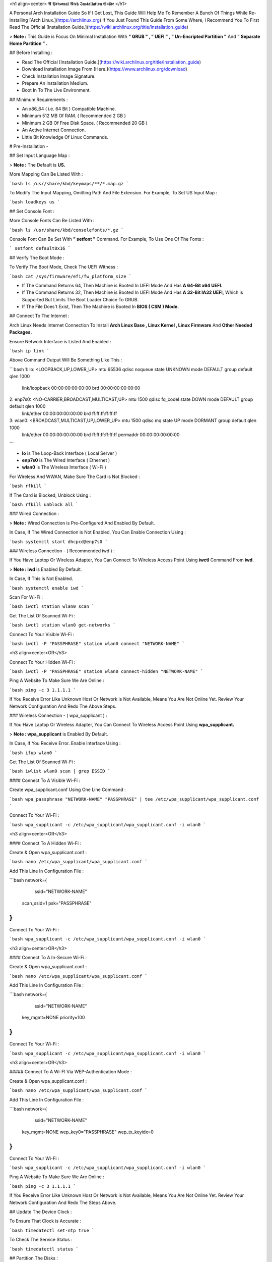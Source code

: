 <h1 align=center> 𝕬 𝕻𝖊𝖗𝖘𝖔𝖓𝖆𝖑 𝕬𝖗𝖈𝖍 𝕴𝖓𝖘𝖙𝖆𝖑𝖑𝖆𝖙𝖎𝖔𝖓 𝕲𝖚𝖎𝖉𝖊 </h1>

A Personal Arch Installation Guide So If I Get Lost, This Guide Will Help Me To Remember A Bunch Of Things While Re-Installing [Arch Linux.](https://archlinux.org) If You Just Found This Guide From Some Where, I Recommend You To First Read The Official [Installation Guide.](https://wiki.archlinux.org/title/Installation_guide)

> **Note :** This Guide is Focus On Minimal Installation With **" GRUB " , " UEFI " , " Un-Encripted Partition "** And **" Separate Home Partition " .** 

## Before Installing :

+ Read The Official [Installation Guide.](https://wiki.archlinux.org/title/Installation_guide)
+ Download Installation Image From [Here.](https://www.archlinux.org/download)
+ Check Installation Image Signature.
+ Prepare An Installation Medium.
+ Boot In To The Live Environment.

## Minimum Requirements :

+ An x86_64 ( i.e. 64 Bit ) Compatible Machine.
+ Minimum 512 MB Of RAM. ( Recommended 2 GB )
+ Minimum 2 GB Of Free Disk Space. ( Recommended 20 GB )
+ An Active Internet Connection.
+ Little Bit Knowledge Of Linux Commands.

# Pre-Installation -

## Set Input Language Map :

> **Note :** The Default  is **US.**

More Mapping Can Be Listed With :

```bash
ls /usr/share/kbd/keymaps/**/*.map.gz
```

To Modify The Input Mapping, Omitting Path And File Extension. For Example, To Set US Input Map :

```bash
loadkeys us
```

## Set Console Font : 

More Console Fonts Can Be Listed With :

```bash
ls /usr/share/kbd/consolefonts/*.gz
```

Console Font Can Be Set With **" setfont "** Command.  For Example, To Use One Of The Fonts : 

```
setfont default8x16
```

## Verify The Boot Mode :

To Verify The Boot Mode, Check The UEFI Witness :  

```bash
cat /sys/firmware/efi/fw_platform_size
```

+ If The Command Returns 64, Then Machine is Booted In UEFI Mode And Has **A 64-Bit x64 UEFI.**
+ If The Command Returns 32, Then Machine is Booted In UEFI Mode And Has **A 32-Bit IA32 UEFI,** Which is Supported But Limits The Boot Loader Choice To GRUB.
+ If The File Does't Exist, Then The Machine is Booted In **BIOS ( CSM ) Mode.**

## Connect To The Internet :

Arch Linux Needs Internet Connection To Install **Arch Linux Base , Linux Kernel , Linux Firmware** And **Other Needed Packages.**

Ensure Network Interface is Listed And Enabled :

```bash
ip link
```

Above Command Output Will Be Something Like This :

```bash
1: lo: <LOOPBACK,UP,LOWER_UP> mtu 65536 qdisc noqueue state UNKNOWN mode DEFAULT group default qlen 1000
		link/loopback 00:00:00:00:00:00 brd 00:00:00:00:00:00
2: enp7s0: <NO-CARRIER,BROADCAST,MULTICAST,UP> mtu 1500 qdisc fq_codel state DOWN mode DEFAULT group default qlen 1000
		link/ether 00:00:00:00:00:00 brd ff:ff:ff:ff:ff:ff
3: wlan0: <BROADCAST,MULTICAST,UP,LOWER_UP> mtu 1500 qdisc mq state UP mode DORMANT group default qlen 1000
		link/ether 00:00:00:00:00:00 brd ff:ff:ff:ff:ff:ff permaddr 00:00:00:00:00:00
```

+ **lo** is The Loop-Back Interface ( Local Server )
+ **enp7s0** is The Wired Interface ( Ethernet ) 
+ **wlan0** is The Wireless Interface ( Wi-Fi ) 

For Wireless And WWAN, Make Sure The Card is Not Blocked :

```bash
rfkill
```

If The Card is Blocked, Unblock Using :

```bash
rfkill unblock all
```

### Wired Connection : 

> **Note :** Wired Connection is Pre-Configured And Enabled By Default.

In Case, If The Wired Connection is Not Enabled, You Can Enable Connection Using :

```bash
systemctl start dhcpcd@enp7s0
```

### Wireless Connection - ( Recommended iwd ) :

If You Have Laptop Or Wireless Adapter, You Can Connect To Wireless Access Point Using **iwctl** Command From **iwd**.

> **Note : iwd** is Enabled By Default.

In Case, If This is Not Enabled.

```bash
systemctl enable iwd
```

Scan For Wi-Fi :

```bash
iwctl station wlan0 scan
```

Get The List Of Scanned Wi-Fi :

```bash
iwctl station wlan0 get-networks
```

Connect To Your Visible Wi-Fi :

```bash
iwctl -P "PASSPHRASE" station wlan0 connect "NETWORK-NAME"
```

<h3 align=center>OR</h3>

Connect To Your Hidden Wi-Fi :    

```bash
iwctl -P "PASSPHRASE" station wlan0 connect-hidden "NETWORK-NAME"
```

Ping A Website To Make Sure We Are Online :

```bash
ping -c 3 1.1.1.1
``` 

If You Receive Error Like Unknown Host Or Network is Not Available, Means You Are Not Online Yet. Review Your Network Configuration And Redo The Above Steps.

### Wireless Connection - ( wpa_supplicant ) :

If You Have Laptop Or Wireless Adapter, You Can Connect To Wireless Access Point Using **wpa_supplicant.**

> **Note : wpa_supplicant** is Enabled By Default.

In Case, If You Receive Error. Enable Interface Using :

```bash
ifup wlan0
```

Get The List Of Scanned Wi-Fi :

```bash
iwlist wlan0 scan | grep ESSID
```

#### Connect To A Visible Wi-Fi :

Create wpa_supplicant.conf Using One Line Command :

```bash
wpa_passphrase "NETWORK-NAME" "PASSPHRASE" | tee /etc/wpa_supplicant/wpa_supplicant.conf
```

Connect To Your Wi-Fi :

```bash
wpa_supplicant -c /etc/wpa_supplicant/wpa_supplicant.conf -i wlan0
```

<h3 align=center>OR</h3>

#### Connect To A Hidden Wi-Fi : 

Create & Open wpa_supplicant.conf :

```bash
nano /etc/wpa_supplicant/wpa_supplicant.conf
```

Add This Line In Configuration File :

```bash
network={
	ssid="NETWORK-NAME"
    scan_ssid=1
    psk="PASSPHRASE"
}
```

Connect To Your Wi-Fi :

```bash
wpa_supplicant -c /etc/wpa_supplicant/wpa_supplicant.conf -i wlan0
```

<h3 align=center>OR</h3>

#### Connect To A In-Secure Wi-Fi :

Create & Open wpa_supplicant.conf :

```bash
nano /etc/wpa_supplicant/wpa_supplicant.conf
```

Add This Line In Configuration File :

```bash
network={
	ssid="NETWORK-NAME"
    key_mgmt=NONE
    priority=100
}
```

Connect To Your Wi-Fi :

```bash
wpa_supplicant -c /etc/wpa_supplicant/wpa_supplicant.conf -i wlan0
```

<h3 align=center>OR</h3>

##### Connect To A Wi-FI Via WEP-Authentication Mode :

Create & Open wpa_supplicant.conf :

```bash
nano /etc/wpa_supplicant/wpa_supplicant.conf
```

Add This Line In Configuration File :

```bash
network={
	ssid="NETWORK-NAME"
    key_mgmt=NONE
    wep_key0="PASSPHRASE"  
    wep_tx_keyidx=0
}
```

Connect To Your Wi-Fi :

```bash
wpa_supplicant -c /etc/wpa_supplicant/wpa_supplicant.conf -i wlan0
```

Ping A Website To Make Sure We Are Online :

```bash
ping -c 3 1.1.1.1
``` 

If You Receive Error Like Unknown Host Or Network is Not Available, Means You Are Not Online Yet. Review Your Network Configuration And Redo The Steps Above.

## Update The Device Clock :

To Ensure That Clock is Accurate :

```bash
timedatectl set-ntp true
```

To Check The Service Status :

```bash
timedatectl status
```

## Partition The Disks :

When The Disks Are Recognized By The Live Environment, Disks Are Assigned To A Block Device Such As **/dev/sda, /dev/nvme0n1** Or **/dev/mmcblk0.** 

To Identify These Devices :

```bash
lsblk
```

> **Note :** Results Ending In **rom, loop** Or **airoot** May Be Ignored.

Let’s Clean Our Drive To Create New Partitions Table For Our Installation. In This Guide, We Will Use **/dev/sda** As Our Installation Disk.

```bash
fdisk /dev/sda
```

+ Press <kbd>**Return**</kbd> To Open **dev/sda** In **fdisk**. 

+ Press <kbd>**p**</kbd> To Show Current Partition. Now We Should See Our Drive Showing The **Partition Number, Partition Size,** And **Partition Name.**

+ Press <kbd>**g**</kbd> To **Format Entire Drive** And Create An Empty **GPT Partition Table.**

> **Note :** Press <kbd>**d**</kbd> To Delete A Single Partition. 

### Create The Boot Partition :

+ Press <kbd>**n**</kbd> To **Create New Partition.** You Will Be Prompted To Choose A Partition Number.

+ Press <kbd>**1**</kbd> To **Select Partition Number 1.**

+ Press <kbd>**Return**</kbd> To Continue With The **Default Block Size For First Sector.**

+ Enter <kbd>**+512M**</kbd> In **The Last Sector.** And Press <kbd>**Return**</kbd> To Create **EFI Partition With 512 Mib.**

+ Press <kbd>**t**</kbd> To **Change Partition Type** Of The EFI Partition.

+ Enter <kbd>**1**</kbd> For **EFI System.** ( Default is Linux System )

### Create The Swap Partition :

+ Press <kbd>**n**</kbd> To **Create New Partition.** You Will Be Prompted To Choose A Partition Number.

+ Press <kbd>**2**</kbd> To **Select Partition Number 2.**

+ Press <kbd>**Return**</kbd> To Continue With The **Default Block Size For First Sector.**

+ Enter <kbd>**+8G**</kbd> In **The Last Sector.** And Press <kbd>**Return**</kbd> To Create **Swap Partition With 8 Gib.**

+ Press <kbd>**t**</kbd> To **Change Partition Type** Of The Swap Partition.

+ Enter <kbd>**19**</kbd> For **Linux Swap.** ( Default is Linux System )

### Create The Root Partition :

+ Press <kbd>**n**</kbd> To **Create New Partition.** You Will Be Prompted To Choose A Partition Number.

+ Press <kbd>**3**</kbd> To **Select Partition Number 3.**

+ Press <kbd>**Return**</kbd> To Continue With The **Default Block Size For First Sector.**

+ Enter <kbd>**+30G**</kbd> In **The Last Sector.** And Press <kbd>**Return**</kbd> To Create **Root Partition With 30 Gib.**

> **Note :** No Need To Change Partition Type. **Default is Linux System.**

### Create The Home Partition :

+ Press <kbd>**n**</kbd> To **Create New Partition.** You Will Be Prompted To Choose A Partition Number.

+ Press <kbd>**4**</kbd> To **Select Partition Number 4.**

+ Press <kbd>**Return**</kbd> To Continue With The **Default Block Size For First Sector.**

+ Press <kbd>**Return**</kbd> In **The Last Sector** To Create **Root Partition Of Remaining Space.**

> **Note :** No Need To Change Partition Type. **Default is Linux System.**

+ Press <kbd>**p**</kbd> To Print The Newly Created Disk Partitions.

+ Press <kbd>**w**</kbd> To **Write And Quit** From **fdisk** Command.

## Verifying The Partitions :

Use **lsblk** Again To Check The Created Partitions. <u>**We? I Thought I'm Doing This Guide For Self Lol.**</u>

```bash
lsblk
```

You Should See **Something Like This :**

| NAME | MAJ:MIN | RM |  SIZE  | RO | TYPE | MOUNTPOINTS |
| :--: | :-----: |:--:| :----: |:--:| :--: | :---------: |
| sda  |   8:0   | 0  |  240G  |  0 |      |             |
| sda1 |   8:1   | 0  |  512M  |  0 | part |             |
| sda2 |   8:2   | 0  |   8G   |  0 | part |             |
| sda3 |   8:3   | 0  |   30G  |  0 | part |             |
| sda4 |   8:3   | 0  | 201.5G |  0 | part |             |

> + **sda** is The Main Disk.  
> + **sda1** is The Boot Partition.  
> + **sda2** is The Swap Partition.  
> + **sda3** is The Root Partition.  
> + **sda4** is The Home Partition.  

## Format The Partitions :

Format **/dev/sda1** Partition As Boot Partition In **FAT32**.

```bash
mkfs.fat -F 32 -n EFI /dev/sda1
```

Format **/dev/sda2** Partition As Swap Partition.

```bash
mkswap -L SWAP /dev/sda2
```

Format **/dev/sda3** And **/dev/sda4** Partition As **'Root'** And **'Home'** Partition In **EXT4**.

```bash
mkfs.ext4 -L ARCH /dev/sda3
mkfs.ext4 -L HOME /dev/sda4
```

## Mount The Partitions :

Mount The Root Partition **/dev/sda3** To **/mnt**.

```bash
mount /dev/sda3 /mnt
```

Create A **/boot/EFI** Directory For Boot Partition.

```bash
mkdir -p /mnt/boot/EFI  
```

Mount The Boot Partition **/dev/sda1/** To **/mnt/boot/EFI** Partition.

```bash
mount /dev/sda1 /mnt/boot/EFI
```

Create a **/home** Directory For Home Partition.

```bash
mkdir /mnt/home  
```

Mount The Home Partition **/dev/sda4** To **/mnt/home** Partition.

```
mount /dev/sda1 /mnt/home
```

Mount And Enable The Swap Partition.

```bash
swapon /dev/sda2
```

# Let's Begin Installation -

## Install The Basic Packages :

Now Let’s Go Ahead And Install **Arch Linux Base , Linux Kernel , Linux Firmware** And **Other Needed Packages.**

```bash
pacstrap -Ki /mnt base base-devel linux linux-firmware linux-headers intel-ucode
```

> **1. base -** Minimal Package Set To Define A Basic Arch Linux Installation.
>
> **1. base-devel -**
>
> **1. linux -**
>
> **1. linux-firmware -**
>
> **1. linux-headers -**
>
> **1. intel-ucode -**

I will install `linux-zen` since it has necessary modules for gaming.


+ software necessary for networking,

	- `dhcpcd`: RFC2131 compliant DHCP client daemon
	- `iwd`: Internet Wireless Daemon
	- `inetutils`: A collection of common network programs
	- `iputils`: Network monitoring tools, including `ping`

+ utilities for accessing `RAID` or `LVM` partitions,

	- `lvm2`: Logical Volume Manager 2 utilities (*if you are setting up an encrypted filesystem with LUKS/LVM, include this on pacstrap*)

+ Zram

	- `zram-generator`

+ a text editor(s),

	- `nano`
	- `vim`
	- `vi`

+ packages for accessing documentation in man and info pages,

	- `man-db`
	- `man-pages`

+ Microcode

	- `intel-ucode`/`amd-ucode`

+ tools:

	- `git`: the fast distributed version control system
	- `tmux`: A terminal multiplexer
	- `less`: A terminal based program for viewing text files
	- `usbutils`: USB Device Utilities
	- `bash-completion`: Programmable completion for the bash shell

+ userspace utilities for the management of file systems that will be used on the system,
	
	- `ntfs-3g`: NTFS filesystem driver and utilities
	- `unrar`: The RAR uncompression program
	- `unzip`: For extracting and viewing files in `.zip` archives
	- `p7zip`: Command-line file archiver with high compression ratio
	- `unarchiver`: `unar` and `lsar`: Objective-C tools for uncompressing archive files
	- `gvfs-mtp`: Virtual filesystem implementation for `GIO` (`MTP` backend; Android, media player)
	- `libmtp`: Library implementation of the Media Transfer Protocol
	- `android-udev`: Udev rules to connect Android devices to your linux box
	- `mtpfs`: A FUSE filesystem that supports reading and writing from any MTP devic
	- `xdg-user-dirs`: Manage user directories like `~/Desktop` and `~/Music`

These tools will be useful later. So **future me**, install these.

## Generating the fstab

```
# genfstab -U /mnt >> /mnt/etc/fstab
```

Check the resulting `/mnt/etc/fstab` file, and edit it in case of errors. 

## Chroot

Now, change root into the newly installed system  

```
# arch-chroot /mnt /bin/bash
```

## Time zone

A selection of timezones can be found under `/usr/share/zoneinfo/`. Since I am in the Philippines, I will be using `/usr/share/zoneinfo/Asia/Manila`. Select the appropriate timezone for your country:

```
# ln -sf /usr/share/zoneinfo/Asia/Manila /etc/localtime
```

Run `hwclock` to generate `/etc/adjtime`: 

```
# hwclock --systohc
```

This command assumes the hardware clock is set to UTC.

## Localization

The `locale` defines which language the system uses, and other regional considerations such as currency denomination, numerology, and character sets. Possible values are listed in `/etc/locale.gen`. Uncomment `en_US.UTF-8`, as well as other needed localisations.

**Uncomment** `en_US.UTF-8 UTF-8` and other needed locales in `/etc/locale.gen`, **save**, and generate them with:  

```
# locale-gen
```

Create the `locale.conf` file, and set the LANG variable accordingly:  

```
# locale > /etc/locale.conf
```

If you set the keyboard layout earlier, make the changes persistent in `vconsole.conf`:

```
# echo "KEYMAP=us" > /etc/vconsole.conf
```

Not using `us` layout? Replace it, stoopid.

## Network configuration

Create the hostname file. In this guide I'll just use `MYHOSTNAME` as hostname. Hostname is the host name of the host. Every 60 seconds, a minute passes in Africa.

```
# echo "MYHOSTNAME" > /etc/hostname
```

Open `/etc/hosts` to add matching entries to `hosts`:

```
127.0.0.1    localhost  
::1          localhost  
127.0.1.1    MYHOSTNAME.localdomain	  MYHOSTNAME
```

If the system has a permanent IP address, it should be used instead of `127.0.1.1`.

## Initramfs  

Creating a new initramfs is usually not required, because mkinitcpio was run on installation of the kernel package with pacstrap. **This is important** if you are setting up a system with encryption!

### Unencrypted filesystem

	```
	# mkinitcpio -P
	```

	DO NOT FORGET TO RUN THIS BEFORE REBOOTING YOUR SYSTEM!

### Encrypted filesystem with LVM/LUKS

+ Open `/etc/mkinitcpio.conf` with an editor:

+ In this guide, there are two ways to setting up initramfs, `udev` (default) and `systemd`. If you are planning to use `plymouth`(splashcreen), it is advisable to use a `systemd`-based initramfs.

	- udev-based initramfs (default).

		Find the `HOOKS` array, then change it to something like this:

		```
		HOOKS=(base udev autodetect keyboard modconf block encrypt lvm2 filesystems fsck)
		```

	- systemd-based initramfs.

		Find the `HOOKS` array, then change it to something like this:

		```
		HOOKS=(base systemd autodetect keyboard sd-vconsole modconf block sd-encrypt lvm2 filesystems fsck)
		```

	- Regenerate initramfs image:

		```
		# mkinitcpio -P
		```

		DO NOT FORGET TO RUN THIS BEFORE REBOOTING YOUR SYSTEM!

### Making Swap File and ZSwap

#### Time to create a swap file! I'll make two gigabytes swap file.

```
# dd if=/dev/zero of=/swapfile bs=1M count=2048 status=progress
```

Set the right permissions
```
# chmod 0600 /swapfile
```

After creating the correctly sized file, format it to swap:
```
# mkswap -U clear /swapfile
```

Activate the swap file
```
# swapon /swapfile
```

Finally, edit the fstab configuration to add an entry for the swap file in `/etc/fstab`:
```
/swapfile none swap defaults,pri=10 0 0
```

#### Install zram-generator:

```
# pacman -S zram-generator
```

Let's make a config file at `/etc/systemd/zram-generator.conf
!` I prefer having HALF of my TOTAL RAM as zswap size. My laptop have 4 cores, so I'll distribute it to FOUR zram devices. So I'll uthis config :

```
[zram0]
zram-size = ram/8
compression-algorithm = zstd
swap-priority = 100

[zram1]
zram-size = ram/8
compression-algorithm = zstd
swap-priority = 100

[zram2]
zram-size = ram/8
compression-algorithm = zstd
swap-priority = 100

[zram3]
zram-size = ram/8
compression-algorithm = zstd
swap-priority = 100
```

No need to enable/start anything, it will automatically initialize zram devices! Just reboot and run `swapon -s` to check the swap you have.

## Adding Repositories - `multilib` and `AUR`

Enable multilib and AUR repositories in `/etc/pacman.conf`. Open it with your editor of choice:

### Adding multilib repository

Uncomment `multilib` (remove # from the beginning of the lines). It should look like this:  

```
[multilib]
Include = /etc/pacman.d/mirrorlist
```

### Adding the AUR repository

Add the following lines at the end of your `/etc/pacman.conf` to enable the AUR repo:  

```
[archlinuxfr]
SigLevel = Never
Server = http://repo.archlinux.fr/$arch
```

### `pacman` goodies

You can enable the "easter-eggs" and goodies in `pacman`, the package manager of archlinux.

Open `/etc/pacman.conf`, then find `# Misc options`. 

To add colors to `pacman`, uncomment `Color`. Then add `Pac-Man` to `pacman` by adding `ILoveCandy` under the `Color` string. To enable parallel downloads, uncomment it too:

```
Color
ILoveCandy
ParallelDownloads = 3
```

### Update repositories and packages

To check if you successfully added the repositories and enable the easter-eggs, run:

```
# pacman -Syu
```

If updating returns an error, open the `pacman.conf` again and check for human errors. Yes, you f'ed up big time.

## Root password

Set the `root` password:  

```
# passwd
```

## Add a user account

Add a new user account. In this guide, I'll just use `MYUSERNAME` as the username of the new user aside from `root` account. (My phrasing seems redundant, eh?) Of course, change the example username with your own:  

```
# useradd -m -g users -G wheel,storage,power,video,audio,rfkill,input -s /bin/bash MYUSERNAME
```

This will create a new user and its `home` folder.

Set the password of user `MYUSERNAME`:  

```
# passwd MYUSERNAME
```

## Add the new user to sudoers:

If you want a root privilege in the future by using the `sudo` command, you should grant one yourself:

```
# EDITOR=vim visudo
```

Uncomment the line (Remove #):

```
# %wheel ALL=(ALL) ALL
```

## Install the boot loader

Yeah, this is where we install the bootloader. We will be using `systemd-boot`, so no need for `grub2`. 

+ Install bootloader:
	
	We will install it in `/boot` mountpoint (`/dev/sda1` partition).

	```
	# bootctl --path=/boot install
	```

+ Create a boot entry `/boot/loader/entries/arch.conf`, then add these lines:

### Unencrypted filesystem

	```
	title Arch Linux  
	linux /vmlinuz-linux  
	initrd  /initramfs-linux.img  
	options root=/dev/sda3 rw
	```

	If your `/` is not in `/dev/sda3`, make sure to change it. 

	Save and exit.

### Encrypted filesystem

Remember the two-types of initramfs earlier? Each type needs a specific kernel parameters. So there's also a two type of entries here. Remember that `volume` is the volume group name and `/dev/mapper/volume-root` is the path to `/`.

+ udev-based initramfs

	```
	title Arch Linux  
	linux /vmlinuz-linux  
	initrd  /initramfs-linux.img  
	options cryptdevice=UUID=/DEV/SDA2/UUID/HERE:volume root=/dev/mapper/volume-root rw
	```

	Replace `/DEV/SDA2/UUID/HERE` with the UUID of your `LVM` partition. You can check it by running `blkid /dev/sda2`. Note that `cryptdevice` parameter  is unsupported by plymouth so it's advisable to use systemd-based initramfs if you are planning to use it.

	Tip: If you are using `vim`, you can write the UUID easier by typing `:read ! blkid /dev/sda2` then hit enter. Then manipulate the output by using visual mode.

+ systemd-based initramfs

	```
	title Arch Linux
	linux /vmlinuz-linux
	initrd /intel-ucode.img
	initrd /initramfs-linux.img
	options rd.luks.name=/DEV/SDA2/UUID/HERE=volume root=/dev/mapper/volume-root rw
	```

	Replace `/DEV/SDA2/UUID/HERE` with the UUID of your `LVM` partition. You can check it by running `blkid /dev/sda2`.

	Tip: If you are using `vim`, you can write the UUID easier by typing `:read ! blkid /dev/sda2` then hit enter. Then manipulate the output by using visual mode.

### Update boot loader configuration

Update bootloader configuration

```
# vim /boot/loader/loader.conf
```

Delete all of its content, then replaced it by:

```
default arch.conf
timeout 0
console-mode max
editor no
```

#### Microcode

Processor manufacturers release stability and security updates to the processor microcode. These updates provide bug fixes that can be critical to the stability of your system. Without them, you may experience spurious crashes or unexpected system halts that can be difficult to track down. 

If you didn't install it using pacstrap, install microcode by:

For AMD processors:

```
# pacman -S amd-ucode
```

For Intel processors:

```
# pacman -S intel-ucode
```

If your Arch installation is on a removable drive that needs to have microcode for both manufacturer processors, install both packages. 

Load  microcode. For `systemd-boot`, use the `initrd` option to load the microcode, **before** the initial ramdisk, as follows:

```
# sudoedit /boot/loader/entries/entry.conf
```

```
title   Arch Linux
linux   /vmlinuz-linux
initrd  /CPU_MANUFACTURER-ucode.img
initrd  /initramfs-linux.img
...
```

Replace `CPU_MANUFACTURER` with either `amd` or `intel` depending on your processor.

## Enable internet connection for the next boot

To enable the network daemons on your next reboot, you need to enable `dhcpcd.service` for wired connection and `iwd.service` for a wireless one.

```
# systemctl enable dhcpcd iwd
```

## Exit chroot and reboot:  

Exit the chroot environment by typing `exit` or pressing <kbd>Ctrl + d</kbd>. You can also unmount all mounted partition after this. 

Finally, `reboot`.

##  Finale

If your installation is a success, then **yay!!!** If not, you should start questioning your own existence. Are your parents proud of you? 





![header](https://capsule-render.vercel.app/api?type=waving&section=footer&color=gradient&customColorList=12&height=125&desc=Made%20With%20%20%20🩷&descAlignY=50&animation=fadeIn&fontSize=5000&stroke=feac5e&strokeWidth=50)


